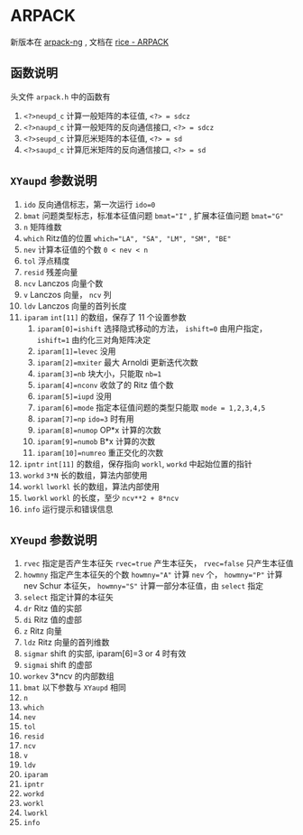 #+BEGIN_COMMENT
.. title: arpack
.. slug: arpack
.. date: 2021-05-07 18:48:36 UTC+08:00
.. tags: eigen
.. category: library
.. link: 
.. description: 
.. type: text

#+END_COMMENT


* ARPACK
  新版本在 [[https://github.com/opencollab/arpack-ng][arpack-ng]] , 文档在 [[https://www.caam.rice.edu/software/ARPACK/UG/node135.html][rice - ARPACK]]

**  函数说明
   头文件 ~arpack.h~ 中的函数有
   1. ~<?>neupd_c~ 计算一般矩阵的本征值, ~<?> = sdcz~
   2. ~<?>naupd_c~ 计算一般矩阵的反向通信接口, ~<?> = sdcz~
   3. ~<?>seupd_c~ 计算厄米矩阵的本征值, ~<?> = sd~
   4. ~<?>saupd_c~ 计算厄米矩阵的反向通信接口, ~<?> = sd~

** ~XYaupd~ 参数说明
   1. ~ido~   反向通信标志，第一次运行 ~ido=0~
   2. ~bmat~  问题类型标志，标准本征值问题 ~bmat="I"~ , 扩展本征值问题 ~bmat="G"~
   3. ~n~  矩阵维数
   4. ~which~ Ritz值的位置 ~which="LA", "SA", "LM", "SM", "BE"~
   5. ~nev~ 计算本征值的个数 ~0 < nev < n~
   6. ~tol~ 浮点精度
   7. ~resid~ 残差向量
   8. ~ncv~ Lanczos 向量个数
   9. ~v~ Lanczos 向量， ~ncv~ 列
   10. ~ldv~ Lanczos 向量的首列长度
   11. ~iparam~ ~int[11]~ 的数组，保存了 11 个设置参数
       1. ~iparam[0]=ishift~ 选择隐式移动的方法， ~ishift=0~ 由用户指定， ~ishift=1~ 由约化三对角矩阵决定
       2. ~iparam[1]=levec~ 没用
       3. ~iparam[2]=mxiter~ 最大 Arnoldi 更新迭代次数
       4. ~iparam[3]=nb~ 块大小，只能取 ~nb=1~
       5. ~iparam[4]=nconv~ 收敛了的 Ritz 值个数
       6. ~iparam[5]=iupd~ 没用
       7. ~iparam[6]=mode~ 指定本征值问题的类型只能取 ~mode = 1,2,3,4,5~
       8. ~iparam[7]=np~ ~ido=3~ 时有用
       9. ~iparam[8]=numop~ OP*x 计算的次数
       10. ~iparam[9]=numob~ B*x 计算的次数
       11. ~iparam[10]=numreo~ 重正交化的次数
   12. ~ipntr~ ~int[11]~ 的数组，保存指向 ~workl~, ~workd~ 中起始位置的指针
   13. ~workd~ ~3*N~ 长的数组，算法内部使用
   14. ~workl~ ~lworkl~ 长的数组，算法内部使用
   15. ~lworkl~ ~workl~ 的长度，至少 ~ncv**2 + 8*ncv~
   16. ~info~ 运行提示和错误信息

** ~XYeupd~ 参数说明
   1. ~rvec~ 指定是否产生本征矢 ~rvec=true~ 产生本征矢， ~rvec=false~ 只产生本征值
   2. ~howmny~ 指定产生本征矢的个数 ~howmny="A"~ 计算 ~nev~ 个， ~howmny="P"~ 计算 nev Schur 本征矢， ~howmny="S"~ 计算一部分本征值，由 ~select~ 指定
   3. ~select~ 指定计算的本征矢
   4. ~dr~ Ritz 值的实部
   5. ~di~ Ritz 值的虚部
   6. ~z~ Ritz 向量
   7. ~ldz~ Ritz 向量的首列维数
   8. ~sigmar~ shift 的实部, iparam[6]=3 or 4 时有效
   9. ~sigmai~ shift 的虚部
   10. ~workev~ 3*ncv 的内部数组
   11. ~bmat~  以下参数与 ~XYaupd~ 相同
   12. ~n~ 
   13. ~which~
   14. ~nev~
   15. ~tol~
   16. ~resid~
   17. ~ncv~
   18. ~v~
   19. ~ldv~
   20. ~iparam~
   21. ~ipntr~
   22. ~workd~
   23. ~workl~
   24. ~lworkl~
   25. ~info~
